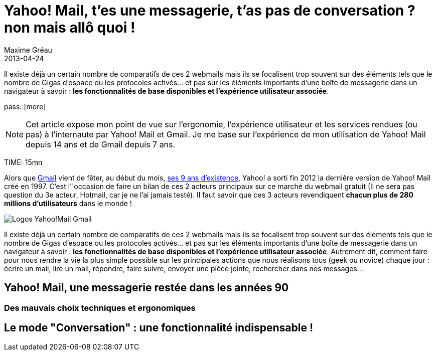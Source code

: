 = Yahoo! Mail, t'es une messagerie, t'as pas de conversation ? non mais allô quoi !
Maxime Gréau
2013-04-24
:awestruct-layout: post
:awestruct-tags: [yahoomail, gmail]
:link-gmail: http://www.google.com/mail/help/intl/fr/about.html
:link-gmailblog: http://gmailblog.blogspot.fr/
:link-ymailblog: http://ycorpblog.com/tag/yahoo-mail/
:link-mmayer: http://fr.wikipedia.org/wiki/Marissa_Mayer
:link-gmail9ans: http://gmailblog.blogspot.fr/2013/04/gmail-9-years-and-counting.html
:link-ymail: http://en.wikipedia.org/wiki/Yahoo!_Mail
:link-ymaildropbox: http://yodel.yahoo.com/blogs/product-news/yahoo-mail-dropbox-team-attachments-easier-13210.html
:link-gmaildrive: http://gmailblog.blogspot.fr/2012/11/gmail-and-drive-new-way-to-send-files.html
:link-newymail: http://yodel.yahoo.com/blogs/product-news/introducing-yahoo-mail-12773.html
:link-ymail1usa: http://news.cnet.com/8301-1023_3-57543177-93/gmail-edges-hotmail-as-worlds-top-e-mail-service/
:link-mail: http://www.arobase.org/culture/chiffres-email.htm
:link-gmaillabel: http://gmailblog.blogspot.fr/2011/05/3-labs-graduations-1-retirement.html?q=label

Il existe déjà un certain nombre de comparatifs de ces 2 webmails mais ils se focalisent trop souvent sur des éléments tels que le nombre de Gigas d'espace ou les protocoles activés... et pas sur les éléments importants d'une boîte de messagerie dans un navigateur à savoir : *les fonctionnalités de base disponibles et l'expérience utilisateur associée*. 

pass::[more]

NOTE: Cet article expose mon point de vue sur l'ergonomie, l'expérience utilisateur et les services rendues (ou pas) à l'internaute par Yahoo! Mail et Gmail. Je me base sur l'expérience de mon utilisation de Yahoo! Mail depuis 14 ans et de Gmail depuis 7 ans.

TIME: 15mn

Alors que {link-gmail}[Gmail] vient de fêter, au début du mois, {link-gmail9ans}[ses 9 ans d'existence], Yahoo! a sorti fin 2012 la dernière version de Yahoo! Mail créé en 1997. C'est l''occasion de faire un bilan de ces 2 acteurs principaux sur ce marché du webmail gratuit (Il ne sera pas question du 3e acteur, Hotmail, car je ne l'ai jamais testé). Il faut savoir que ces 3 acteurs revendiquent *chacun plus de 280 millions d'utilisateurs* dans le monde !


image::posts/Gmail_yahoo_logo.png[Logos Yahoo!Mail Gmail]

Il existe déjà un certain nombre de comparatifs de ces 2 webmails mais ils se focalisent trop souvent sur des éléments tels que le nombre de Gigas d'espace ou les protocoles activés... et pas sur les éléments importants d'une boîte de messagerie dans un navigateur à savoir : *les fonctionnalités de base disponibles et l'expérience utilisateur associée*. 
Autrement dit, comment faire pour nous rendre la vie la plus simple possible sur les principales actions que nous réalisons tous (geek ou novice) chaque jour : écrire un mail, lire un mail, répondre, faire suivre, envoyer une pièce jointe, rechercher dans nos messages...

== Yahoo! Mail, une messagerie restée dans les années 90

=== Des mauvais choix techniques et ergonomiques

== Le mode "Conversation" : une fonctionnalité indispensable !
